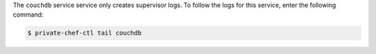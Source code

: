 .. The contents of this file may be included in multiple topics.
.. This file should not be changed in a way that hinders its ability to appear in multiple documentation sets.

The ``couchdb`` service service only creates supervisor logs. To follow the logs for this service, enter the following command:

.. code-block:: bash

   $ private-chef-ctl tail couchdb

